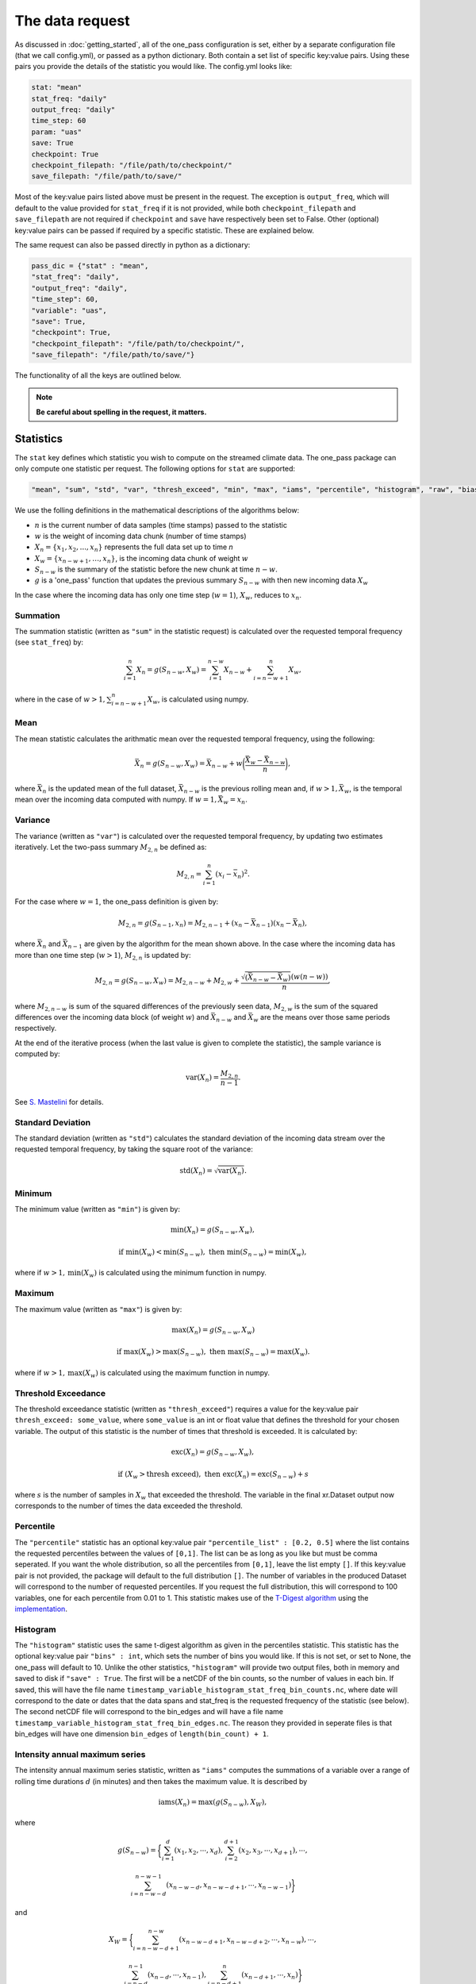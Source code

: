 The data request
=======================

As discussed in :doc:`getting_started`, all of the one_pass configuration is set, either by a separate configuration file (that we call config.yml), or passed as a python dictionary. Both contain a set list of specific key:value pairs. Using these pairs you provide the details of the statistic you would like. The config.yml looks like:

.. code-block:: bash

   stat: "mean"
   stat_freq: "daily"
   output_freq: "daily"
   time_step: 60 
   param: "uas"
   save: True
   checkpoint: True
   checkpoint_filepath: "/file/path/to/checkpoint/"
   save_filepath: "/file/path/to/save/"

Most of the key:value pairs listed above must be present in the request. The exception is ``output_freq``, which will default to the value provided for ``stat_freq`` if it is not provided, while both ``checkpoint_filepath`` and ``save_filepath`` are not required if ``checkpoint`` and ``save`` have respectively been set to False. Other (optional) key:value pairs can be passed if required by a specific statistic. These are explained below. 

The same request can also be passed directly in python as a dictionary:

.. code-block:: python

   pass_dic = {"stat" : "mean",
   "stat_freq": "daily",
   "output_freq": "daily",
   "time_step": 60,
   "variable": "uas",
   "save": True,
   "checkpoint": True,
   "checkpoint_filepath": "/file/path/to/checkpoint/",
   "save_filepath": "/file/path/to/save/"}

The functionality of all the keys are outlined below.

.. note:: 

        **Be careful about spelling in the request, it matters.**

Statistics
---------------

The ``stat`` key defines which statistic you wish to compute on the streamed climate data. The one_pass package can only compute one statistic per request. The following options for ``stat`` are supported: 

.. code-block:: JSON
   
   "mean", "sum", "std", "var", "thresh_exceed", "min", "max", "iams", "percentile", "histogram", "raw", "bias_correction"

We use the folling definitions in the mathematical descriptions of the algorithms below: 

- :math:`n` is the current number of data samples (time stamps) passed to the statistic
- :math:`w` is the weight of incoming data chunk (number of time stamps)
- :math:`X_n = \{x_1, x_2, ..., x_n\}` represents the full data set up to time `n`
- :math:`X_w = \{x_{n-w+1}, \ldots, x_n\}`, is the incoming data chunk of weight :math:`w`
- :math:`S_{n-w}` is the summary of the statistic before the new chunk at time :math:`n-w`.
- :math:`g` is a 'one_pass' function that updates the previous summary :math:`S_{n-w}` with then new incoming data :math:`X_w`  

In the case where the incoming data has only one time step (:math:`w = 1`), :math:`X_w`, reduces to :math:`x_n`.

Summation
^^^^^^^^^^^^^

The summation statistic (written as ``"sum"`` in the statistic request) is calculated over the requested temporal frequency (see ``stat_freq``) by:

.. math::

   \sum_{i=1}^{n}X_n = g(S_{n-w}, X_w) = \sum_{i=1}^{n-w}X_{n-w} + \sum_{i=n-w+1}^{n}X_w,

where in the case of :math:`w>1, \sum_{i=n-w+1}^{n}X_w`, is calculated using numpy.

Mean
^^^^^^^^^^^

The mean statistic calculates the arithmatic mean over the requested temporal frequency, using the following:  

.. math::
   
   \bar{X}_n = g(S_{n-w}, X_w) = \bar{X}_{n-w} + w\bigg(\frac{\bar{X_w} - \bar{X}_{n-w}}{n}\bigg), 

where :math:`\bar{X}_n` is the updated mean of the full dataset, :math:`\bar{X}_{n-w}` is the previous rolling mean and, if :math:`w> 1, \bar{X_w}`, is the temporal mean over the incoming data computed with numpy. If :math:`w= 1, \bar{X_w} = x_n`.

Variance 
^^^^^^^^^^^^^

The variance (written as ``"var"``) is calculated over the requested temporal frequency, by updating two estimates iteratively. Let the two-pass summary :math:`M_{2,n}` be defined as:

.. math:: 

   M_{2,n} = \sum_{i = 1}^{n}(x_i - \bar{x}_n)^2.

For the case where :math:`w = 1`, the one_pass definition is given by: 

.. math:: 

   M_{2,n} = g(S_{n-1}, x_n) = M_{2,n-1} + (x_n - \bar{X}_{n-1})(x_n - \bar{X}_n), 
   
where :math:`\bar{X}_n` and :math:`\bar{X}_{n-1}` are given by the algorithm for the mean shown above. In the case where the incoming data has more than one time step (:math:`w > 1`), :math:`M_{2,n}` is updated by:

.. math::
   
      M_{2,n}= g(S_{n-w}, X_w) = M_{2,n-w} + M_{2,w} + \frac{\sqrt{(\bar{X}_{n-w} - \bar{X}_{w})} (w(n-w))}{n}, 

where :math:`M_{2,n-w}` is sum of the squared differences of the previously seen data, :math:`M_{2,w}` is the sum of the squared differences over the incoming data block (of weight :math:`w`) and :math:`\bar{X}_{n-w}` and :math:`\bar{X}_{w}` are the means over those same periods respectively. 

At the end of the iterative process (when the last value is given to complete the statistic), the sample variance is computed by:

.. math:: 
   
   \textrm{var}(X_n) = \frac{M_{2,n}}{n-1}.

See `S. Mastelini <https://www.sciencedirect.com/science/article/abs/pii/S0167865521000520>`__ for details. 

Standard Deviation 
^^^^^^^^^^^^^^^^^^^^^

The standard deviation (written as ``"std"``) calculates the standard deviation of the incoming data stream over the requested temporal frequency, by taking the square root of the variance: 

.. math:: 

   \textrm{std}(X_n) = \sqrt{\textrm{var}(X_n)}.

Minimum 
^^^^^^^^^^^^^^

The minimum value (written as ``"min"``) is given by: 

.. math:: 

   \textrm{min}(X_n) = g(S_{n-w}, X_w),
 
.. math:: 

   \textrm{ if } \textrm{min}(X_w) < \textrm{min}(S_{n-w}), \textrm{ then }  \textrm{min}(S_{n-w}) = \textrm{min}(X_w),

where if :math:`w > 1, \textrm{min}(X_w)` is calculated using the minimum function in numpy.

Maximum
^^^^^^^^^^^^^^

The maximum value (written as ``"max"``) is given by:

.. math:: 

   \textrm{max}(X_n) = g(S_{n-w}, X_w)

.. math:: 

   \textrm{ if } \textrm{max}(X_w) > \textrm{max}(S_{n-w}), \textrm{ then }  \textrm{max}(S_{n-w}) = \textrm{max}(X_w).

where if :math:`w > 1, \textrm{max}(X_w)` is calculated using the maximum function in numpy.

Threshold Exceedance 
^^^^^^^^^^^^^^^^^^^^^^^

The threshold exceedance statistic (written as ``"thresh_exceed"``) requires a value for the key:value pair ``thresh_exceed: some_value``, where ``some_value`` is an int or float value that defines the threshold for your chosen variable. The output of this statistic is the number of times that threshold is exceeded. It is calculated by: 

.. math::

  \textrm{exc}(X_n) = g(S_{n-w}, X_w), 
 
.. math:: 

  \textrm{ if } (X_w > \textrm{thresh exceed}), \textrm{ then } \textrm{exc}(X_{n}) = \textrm{exc}(S_{n-w}) + s

where :math:`s` is the number of samples in :math:`X_w` that exceeded the threshold. The variable in the final xr.Dataset output now corresponds to the number of times the data exceeded the threshold.

Percentile
^^^^^^^^^^^^^

The ``"percentile"`` statistic has an optional key:value pair ``"percentile_list" : [0.2, 0.5]`` where the list contains the requested percentiles between the values of ``[0,1]``. The list can be as long as you like but must be comma seperated. If you want the whole distribution, so all the percentiles from ``[0,1]``, leave the list empty ``[]``. If this key:value pair is not provided, the package will default to the full distribution ``[]``. The number of variables in the produced Dataset will correspond to the number of requested percentiles. If you request the full distribution, this will correspond to 100 variables, one for each percentile from 0.01 to 1. This statistic makes use of the `T-Digest algorithm <https://www.sciencedirect.com/science/article/pii/S2665963820300403>`__ using the `implementation <https://github.com/dask/crick/tree/0.0.4>`__. 

Histogram
^^^^^^^^^^^^

The ``"histogram"`` statistic uses the same t-digest algorithm as given in the percentiles statistic. This statistic has the optional key:value pair ``"bins" : int``, which sets the number of bins you would like. If this is not set, or set to None, the one_pass will default to 10. Unlike the other statistics, ``"histogram"`` will provide two output files, both in memory and saved to disk if ``"save" : True``. The first will be a netCDF of the bin counts, so the number of values in each bin. If saved, this will have the file name ``timestamp_variable_histogram_stat_freq_bin_counts.nc``, where date will correspond to the date or dates that the data spans and stat_freq is the requested frequency of the statistic (see below). The second netCDF file will correspond to the bin_edges and will have a file name ``timestamp_variable_histogram_stat_freq_bin_edges.nc``. The reason they provided in seperate files is that bin_edges will have one dimension ``bin_edges`` of ``length(bin_count) + 1``. 

Intensity annual maximum series
^^^^^^^^^^^^^^^^^^^^^^^^^^^^^^^^^

The intensity annual maximum series statistic, written as ``"iams"`` computes the summations of a variable over a range of rolling time durations :math:`d` (in minutes) and then takes the maximum value. It is described by 

.. math:: 

   \textrm{iams}(X_n) = \textrm{max}(g(S_{n-w}), X_W),

where 

.. math::  

   g(S_{n-w}) = \bigg\{\sum_{i=1}^{d}(x_1, x_2, \cdots , x_d), \sum_{i=2}^{d+1}(x_2, x_3, \cdots , x_{d+1}), \cdots , 
.. math::
   \sum_{i=n-w-d}^{n-w-1}(x_{n-w-d}, x_{n-w-d+1}, \cdots , x_{n-w-1})\bigg\}

and 

.. math:: 

   X_W = \bigg\{\sum_{i=n-w-d+1}^{n-w}(x_{n-w-d+1}, x_{n-w-d+2}, \cdots , x_{n-w}), \cdots ,
.. math::
   \sum_{i=n-d}^{n-1}(x_{n-d}, \cdots , x_{n-1}), \sum_{i=n-d+1}^{n}(x_{n-d+1}, \cdots , x_{n})\bigg\}

The maximum of value from the set :math:`X_W` is compared to the maximum value of the previous summations :math:`g(S_{n-w})` and the one_pass maximum statistic is used to store the maximum value between the two. The durations :math:`d` are 

.. math:: 
  
  (5, 10, 15, 20, 30, 45, 60, 90, 120, 180, 240, 360, 540, \\
  720, 1080, 1440, 2880, 4320, 5760, 7200, 8640, 10080).

The two pass equivalent of the rolling summations is given by `xr.DataArray.rolling <https://docs.xarray.dev/en/stable/generated/xarray.DataArray.rolling.html>`__.  

For this statistic, you must set both ``"stat_freq"`` and ``"output_freq"`` to ``"annually"``.

Raw
^^^^^^^^^^

The ``"raw"`` statistic does not compute any statistical summaries on the incoming data, it simply outputs the raw data as it is passed. The only way it will modify the data is if a Dataset is passed with many climate variables, it will extract the variable requested and produce a Dataset containing only that variable (this is true for all statistic, see variable key:value). This option is included to act as a temporary data buffer for some use case applications. 

Note: The key:value pairs ``"stat_freq"`` and ``"output_freq"`` will be ignored if ``"stat":"raw"``. The one_pass will simply save the data it has been passed at native temporal resolution. This is to reduce uneccessary I/O operations required to temporally aggregate data to the correct length.

Bias-Correction
^^^^^^^^^^^^^^^^^

Another layer to the one_pass library is the bias-correction. This package is being developed seperately from the one_pass but will make use of the outputs from the one_pass package. Specifically if you set ``"stat" : "bias_correction"`` and ``"save" : True``, you will receive three outputs, as opposed to just one. 

1. Daily aggregations of the incoming data (either daily means or summations if the variable is precipitation) as netCDF. Currently the variable names that will use summation as opposed to means are ``'pr', 'lsp', 'cp', 'tp', 'pre', 'precip', 'rain'``.
2. The raw data at native temporal resolution as netCDF (this is equivalent to ``"raw"`` described above). However here, the raw data will never span the end and start of a new day.
3. A pickle file containing TDigest objects, called ``month_01_variable_bias_correction.pkl`` if the month is January for example. There will be one file for each month, and the digests will be updated with the daily time aggregations (means or summations) for that month. The months will be accumulated, for example, the month 01 file will contain data from all the Januaries of the years the model has covered. 

When using this statistic, make sure to set ``"stat_freq" : "daily"`` and ``"output_freq" : "daily"``. If you set ``"save" : False`` the raw data and the daily aggregated data will not be saved and will just be provided as outputs in memory, however the digest files will always be saved regardless.

If the pickle files containing the digest objects become too large (exceed the pickle limit of 2GB), they will be saved as .zarr files instead. In this case, there will be two files ``month_01_variable_bias_correction.zarr`` containing only the digests and a smaller ``month_01_variable_bias_correction.pkl`` containing all the metadata required for the Dataset. If this occurs during the month (as the digest files get larger) the pickle file ``month_01_variable_bias_correction.pkl`` will automatically switch from containing the full Dataset object containing the digests to containing only the metadata.

.. note:: The bias-correction statistic has been created specifically to pass data to the bias correction package. It does not provide bias corrected data itself.

Frequencies
-----------------

Statistic Frequency
^^^^^^^^^^^^^^^^^^^^^^

The statistic frequency (written as ``"stat_freq"``) is where you select the temporal period required for your statistic. It can take the following options: 

.. code-block:: 
   
   "hourly", "2hourly", "3hourly", "6hourly", "12hourly", "daily", "daily_noon", "weekly", "monthly", "3monthly", "annually", "10annually", "continuous"

Each option defines the period over which you would like the statistic computed. All frequncies will start from midnight except the frequency ``"daily_noon"``, which runs for a 24 hour period but starting at 13:00. 

For the frequencies ``"weekly"``, ``"monthly"``, ``"3monthly"``, ``"annually"``, ``"10annually"``, the one_pass package uses the Gregorian calendar, e.g. ``"annually"`` will only start accumlating data if the first piece of data provided corresponds to the 1st January, it will not compute a random 365 days starting on any random date. The same for ``"10annually"``, it will start from the first 1st January that is passed. If the data stream starts half way through the year, the one_pass will simply pass over the incoming data until it reaches the beginning of the new year. ``"3monthly"``, can be interpreted as quaterly and will compute JFM, AMJ, JAS, OND. ``"weekly"`` will run from Monday - Sunday. Leap years are included, so different days in Feburary will be taken into account. 

The option of ``"continuous"``, will start from the first piece of data that is provided and will continously update the statistic as new data is provided.

Output Frequency
^^^^^^^^^^^^^^^^^^^

The output frequency option (written as ``"output_freq"``) is an optional key:value pair and takes the same input options as ``"stat_freq"``. This option defines the frequency you want to output in memory (and save if requested) the xr.Dataset containing your statistic. The ``"output_freq"`` must be the same or greater than the ``"stat_freq"``. If this key:value pair is not provided in the request it will default to the value provided for ``"stat_freq"``, If ``"output_freq"`` is the same as ``"stat_freq"`` the Dataset produced by the one_pass will have a time dimension of length one, corresponding the summary statistic requested by ``"stat_freq"``. If, however, if you have requested ``"stat_freq": "hourly"`` but you set ``"output_freq": "daily"``, you will have a xr.Dataset with a time dimension of length 24, corresponding to 24 hourly statistical summaries in one file. Likewise, if you set ``"stat_freq":"daily"`` and ``"output_freq":"monthly"``, your final output will have a time dimension of 31 (if there are 31 days in that month), if you started from the first day of the month, or, if you started passing data half way through the month, it will correspond to however many days are left in that month. 

If you set ``"stat_freq" = "continuous"`` you must set ``"output_freq"`` to the frequency at which the one_pass outputs the current status of the statistic. **Do not** also set ``"output_freq" = "continuous"``. If you ``"set_freq":"daily_noon"``, and ``"output_freq":"daily"``, the one_pass will pass a warning letting you know that ``"output_freq":"daily_noon"`` for consistency. It is possible to set the ``"output_freq"`` to a higher value (e.g. ``"weekly"`` or ``"monthly"`` etc). It is not possible to set ``"stat_freq":"weekly"`` and ``"output_freq":"monthly"``, as weeks are not fully divisable by months. 

Also regardless of the ``"save"`` key, the updated version of the final output will be output in memory every time the ``"stat_freq"`` is complete. For example, a combination of ``"set_freq":"daily"`` and ``"output_freq":"weekly"``, will return an output at the end of every day, of the same xr.Dataset being appended by one day each time. 

Time step
----------------

The option ``"time_step"``  is the the time step of your incoming data in **minutes**. Currently this is also given in the configuration file for the GSV, we are aware that this is repeated data. Soon these configuration files will be combined however for now, it needs to be set here. Eventually, this information will be provided by the streamed climate data. 

Variable 
--------------

The climate variable you want to compute your statistic on. This variable is always required, even if you pass an xr.DataArray with only one variable.

**Note the one_pass can only work with one variable at a time, multiple variables will be handled by different calls in the workflow.**

Save
------------

Either ``True`` or ``False``. If you set this to ``False``, the final statistic will only be output in memory and will get overwritten when new data is passed to the Opa class. It is recommended to set this to ``True`` and a netCDF file will be written (in the ``"save_filepath"``) when the statistic is completed.

If you have requested to save the output, the file name will be ``timestamp_variable_stat_frequency_statistic.nc``. For example, if you asked for a monthly mean of precipitation the file name would be ``2070_05_pr_monthly_mean.nc``. The one_pass will not differentiate between different experimental runs.

Checkpoint
-----------------

Either ``True`` or ``False``. If this key:value pair is not provided it will default to ``True``. This defines if you want to write intermediate checkpoint files as the one_pass is provided new data. If ``True``, a checkpoint file will be written for every new chunk of incoming data. If set to ``False`` the rolling statistic will only be stored in memory and will be lost of if the programme crashes. Setting to ``True`` will allow for the statistics to be rolled back in time if the model crashes. It is highly recommended to set this to ``True``.


Checkpoint Filepath
-------------------------

This is the file path, **NOT including the file name**, of your checkpoint files. The name of the checkpoint file will be dynamically created. If ``"checkpoint":False``, this key:value pair is not required.

Save Filepath
-----------------

``"save_filepath"`` is the file path, **NOT including the file name**,  to where you want the final netCDF files to be written. The name of the file is dynamically created inside the one_pass as it contains the details of the requested statistic.













